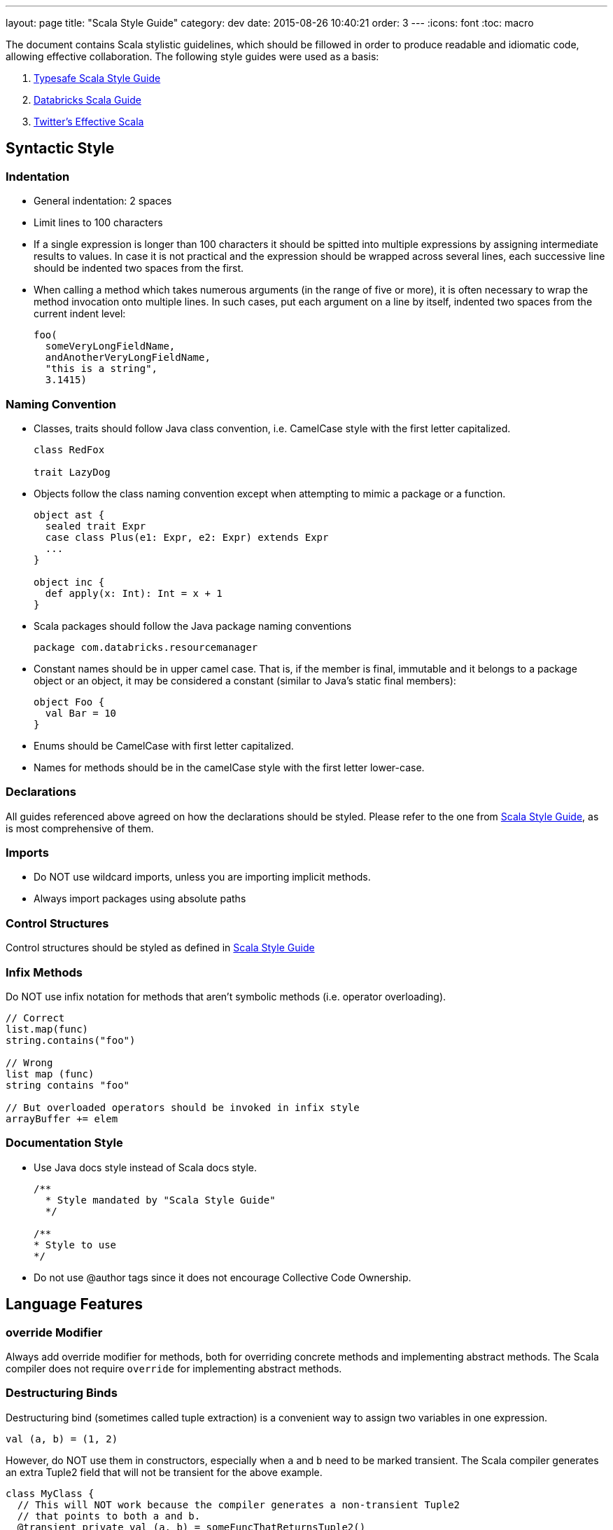 ---
layout: page
title: "Scala Style Guide"
category: dev
date: 2015-08-26 10:40:21
order: 3
---
:icons: font
:toc: macro

The document contains Scala stylistic guidelines, which should be
fillowed in order to produce readable and idiomatic code, allowing
effective collaboration. The following style guides were used as a
basis:

1.  http://docs.scala-lang.org/style/[Typesafe Scala Style Guide]
2.  https://github.com/databricks/scala-style-guide[Databricks Scala Guide]
3.  http://twitter.github.io/effectivescala/[Twitter's Effective Scala]

toc::[right]

[[syntactic-style]]
== Syntactic Style

[[indentation]]
=== Indentation

* General indentation: 2 spaces
* Limit lines to 100 characters
* If a single expression is longer than 100 characters it should be
spitted into multiple expressions by assigning intermediate results to
values. In case it is not practical and the expression should be wrapped
across several lines, each successive line should be indented two spaces
from the first.
* When calling a method which takes numerous arguments (in the range of
five or more), it is often necessary to wrap the method invocation onto
multiple lines. In such cases, put each argument on a line by itself,
indented two spaces from the current indent level:
+
[source,scala]
------------------------------
foo(
  someVeryLongFieldName,
  andAnotherVeryLongFieldName,
  "this is a string",
  3.1415)
------------------------------

[[naming-convention]]
=== Naming Convention

* Classes, traits should follow Java class convention, i.e. CamelCase
style with the first letter capitalized.
+
[source,scala]
-------------
class RedFox

trait LazyDog
-------------
* Objects follow the class naming convention except when attempting to
mimic a package or a function.
+
[source,scala]
--------------------------------------------------
object ast {
  sealed trait Expr
  case class Plus(e1: Expr, e2: Expr) extends Expr
  ...
}

object inc {
  def apply(x: Int): Int = x + 1
}
--------------------------------------------------
* Scala packages should follow the Java package naming conventions
+
[source,scala]
--------------------------------------
package com.databricks.resourcemanager
--------------------------------------
* Constant names should be in upper camel case. That is, if the member
is final, immutable and it belongs to a package object or an object, it
may be considered a constant (similar to Java’s static final members):
+
[source,scala]
--------------
object Foo {
  val Bar = 10
}
--------------
* Enums should be CamelCase with first letter capitalized.
* Names for methods should be in the camelCase style with the first
letter lower-case.

[[declarations]]
=== Declarations

All guides referenced above agreed on how the declarations should be
styled. Please refer to the one from
http://docs.scala-lang.org/style/declarations.html[Scala Style Guide],
as is most comprehensive of them.

[[imports]]
=== Imports

* Do NOT use wildcard imports, unless you are importing implicit
methods.
* Always import packages using absolute paths

[[control-structures]]
=== Control Structures

Control structures should be styled as defined in
http://docs.scala-lang.org/style/control-structures.html[Scala Style
Guide]

[[infix-methods]]
=== Infix Methods

Do NOT use infix notation for methods that aren't symbolic methods (i.e.
operator overloading).

[source,scala]
------------------------------------------------------------

// Correct
list.map(func)
string.contains("foo")

// Wrong
list map (func)
string contains "foo"

// But overloaded operators should be invoked in infix style
arrayBuffer += elem
------------------------------------------------------------

[[documentation-style]]
=== Documentation Style

* Use Java docs style instead of Scala docs style.
+
[source,scala]
-----------------------------------------
/**
  * Style mandated by "Scala Style Guide"
  */

/**
* Style to use
*/
-----------------------------------------
* Do not use @author tags since it does not encourage Collective Code
Ownership.

[[language-features]]
== Language Features

[[override-modifier]]
=== override Modifier

Always add override modifier for methods, both for overriding concrete
methods and implementing abstract methods. The Scala compiler does not
require `override` for implementing abstract methods.

[[destructuring-binds]]
=== Destructuring Binds

Destructuring bind (sometimes called tuple extraction) is a convenient
way to assign two variables in one expression.

[source,scala]
-------------------
val (a, b) = (1, 2)
-------------------

However, do NOT use them in constructors, especially when `a` and `b`
need to be marked transient. The Scala compiler generates an extra
Tuple2 field that will not be transient for the above example.

[source,scala]
-----------------------------------------------------------------------------

class MyClass {
  // This will NOT work because the compiler generates a non-transient Tuple2
  // that points to both a and b.
  @transient private val (a, b) = someFuncThatReturnsTuple2()
}
-----------------------------------------------------------------------------

[[symbolic-methods-operator-overloading]]
=== Symbolic Methods (Operator Overloading)

Avoid symbolic method names, unless you are defining them for natural
arithmetic operations (e.g. `+`, `-`, `*`, `/`) or as part as some DSL
(`!` to send message in Akka, `\` to concatenate parts of a path or an
uri). In second case they should be defined as aliases to the
non-symbolic functions.

[[type-inference]]
=== Type Inference

Scala type inference, especially left-side type inference and closure
inference, can make code more concise. That said, there are a few cases
where explicit typing should be used:

* **Public methods should be explicitly typed**, otherwise the
compiler's inferred type can often surprise you.
* **Implicit methods should be explicitly typed**, otherwise it can
crash the Scala compiler with incremental compilation.
* **Variables or closures with non-obvious types should be explicitly
typed**. A good litmus test is that explicit types should be used if a
code reviewer cannot determine the type in 3 seconds.

[[return-statements]]
=== Return Statements

**Do NOT use return statements**.

[[recursion-and-tail-recursion]]
=== Recursion and Tail Recursion

Do NOT use recursion, unless the problem can be naturally framed
recursively (e.g. graph traversal, tree traversal).

For functions that are meant to be tail recursive, apply `@tailrec`
annotation to make sure the compiler can check it is tail recursive (you
will be surprised how often seemingly tail recursive code is actually
not tail recursive due to the use of closures and functional
transformations.)

[[exception-handling]]
=== Exception Handling

* Do NOT catch Throwable or Exception. Use
`scala.util.control.NonFatal`:
+
[source,scala]
-------------------------------------------------------------------------------

try {
  ...
} catch {
  case NonFatal(e) =>
    // handle exception; note that NonFatal does not match InterruptedException
  case e: InterruptedException =>
    // handle InterruptedException
}
-------------------------------------------------------------------------------

[[options]]
=== Options

* Use `Option` when the value can be empty. Compared with `null`, an
`Option` explicitly states in the API contract that the value can be
`None`.
* When constructing an `Option`, use `Option` rather than `Some` to
guard against `null` values.
+
[source,scala]
-----------------------------------------------------------------------

def myMethod1(input: String): Option[String] = Option(transform(input))

// This is not as robust because transform can return null, and then
// myMethod2 will return Some(null).
def myMethod2(input: String): Option[String] = Some(transform(input))
-----------------------------------------------------------------------
* Do not use `None` to represent exceptions.
* Do not call `get` directly on an `Option`.

[[monadic-chaining]]
=== Monadic Chaining

One of Scala's powerful features is monadic chaining. Almost everything
(e.g. collections, Option, Future, Try) is a monad and operations on
them can be chained together. This is an incredibly powerful concept,
but chaining should be used sparingly. In particular:

* Do NOT chain (and/or nest) more than one `flatMap` operations.
* If you need to chain more than one `flatMap`, use for-comprehension.

[[concurrency]]
=== Concurrency

Use Akka for concurrency.

[[private-fields]]
=== Private Fields

Note that `private` fields are still accessible by other instances of
the same class, so protecting it with `this.synchronized` (or just
`synchronized`) is not technically sufficient. Make the field
`private[this]` instead.

[source,scala]
----------------------------------------------
// The following is still unsafe.
class Foo {
  private var count: Int = 0
  def inc(): Unit = synchronized { count + 1 }
}

// The following is safe.
class Foo {
  private[this] var count: Int = 0
  def inc(): Unit = synchronized { count + 1 }
}
----------------------------------------------

[[default-parameter-values]]
=== Default Parameter Values

Do NOT use default parameter values. Overload the method instead.

[source,scala]
-----------------------------------------------------------------------------

// Breaks Java interoperability
def sample(ratio: Double, withReplacement: Boolean = false): RDD[T] = { ... }

// The following two work
def sample(ratio: Double, withReplacement: Boolean): RDD[T] = { ... }
def sample(ratio: Double): RDD[T] = sample(ratio, withReplacement = false)
-----------------------------------------------------------------------------

